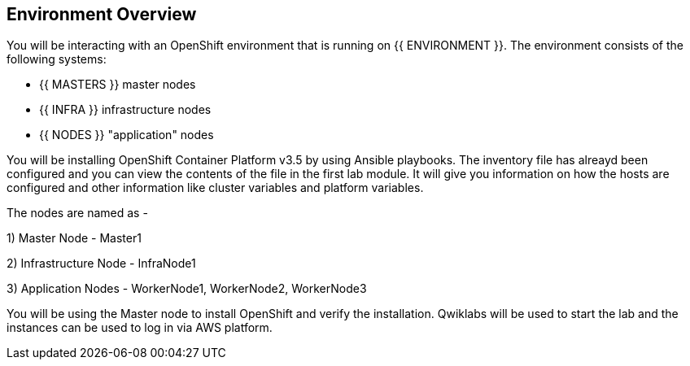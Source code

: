## Environment Overview

You will be interacting with an OpenShift environment that is running on {{ ENVIRONMENT }}. The environment consists of the following systems:

* {{ MASTERS }} master nodes
* {{ INFRA }} infrastructure nodes
* {{ NODES }} "application" nodes

You will be installing OpenShift Container Platform v3.5 by using Ansible playbooks. The inventory file has alreayd been configured and you can view the contents of the file in the first lab module. It will give you information on how the hosts are configured and other information like cluster variables and platform variables.



The nodes are named as -

1) Master Node - Master1

2) Infrastructure Node - InfraNode1

3) Application Nodes - WorkerNode1, WorkerNode2, WorkerNode3

You will be using the Master node to install OpenShift and verify the installation. 
Qwiklabs will be used to start the lab and the instances can be used to log in via AWS platform.



